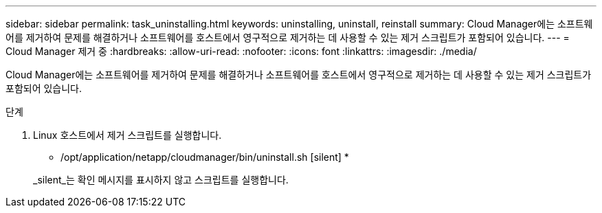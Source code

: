---
sidebar: sidebar 
permalink: task_uninstalling.html 
keywords: uninstalling, uninstall, reinstall 
summary: Cloud Manager에는 소프트웨어를 제거하여 문제를 해결하거나 소프트웨어를 호스트에서 영구적으로 제거하는 데 사용할 수 있는 제거 스크립트가 포함되어 있습니다. 
---
= Cloud Manager 제거 중
:hardbreaks:
:allow-uri-read: 
:nofooter: 
:icons: font
:linkattrs: 
:imagesdir: ./media/


[role="lead"]
Cloud Manager에는 소프트웨어를 제거하여 문제를 해결하거나 소프트웨어를 호스트에서 영구적으로 제거하는 데 사용할 수 있는 제거 스크립트가 포함되어 있습니다.

.단계
. Linux 호스트에서 제거 스크립트를 실행합니다.
+
* /opt/application/netapp/cloudmanager/bin/uninstall.sh [silent] *

+
_silent_는 확인 메시지를 표시하지 않고 스크립트를 실행합니다.


